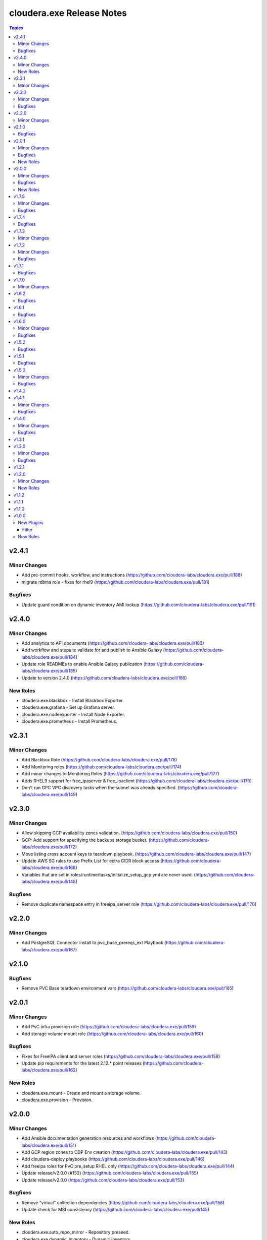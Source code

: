 ==========================
cloudera.exe Release Notes
==========================

.. contents:: Topics

v2.4.1
======

Minor Changes
-------------

- Add pre-commit hooks, workflow, and instructions (https://github.com/cloudera-labs/cloudera.exe/pull/188)
- migrate rdbms role - fixes for rhel9 (https://github.com/cloudera-labs/cloudera.exe/pull/181)

Bugfixes
--------

- Update guard condition on dynamic inventory AMI lookup (https://github.com/cloudera-labs/cloudera.exe/pull/191)

v2.4.0
======

Minor Changes
-------------

- Add analytics to API documents (https://github.com/cloudera-labs/cloudera.exe/pull/183)
- Add workflow and steps to validate for and publish to Ansible Galaxy (https://github.com/cloudera-labs/cloudera.exe/pull/184)
- Update role READMEs to enable Ansible Galaxy publication (https://github.com/cloudera-labs/cloudera.exe/pull/185)
- Update to version 2.4.0 (https://github.com/cloudera-labs/cloudera.exe/pull/186)

New Roles
---------

- cloudera.exe.blackbox - Install Blackbox Exporter.
- cloudera.exe.grafana - Set up Grafana server.
- cloudera.exe.nodeexporter - Install Node Exporter.
- cloudera.exe.prometheus - Install Prometheus.

v2.3.1
======

Minor Changes
-------------

- Add Blackbox Role (https://github.com/cloudera-labs/cloudera.exe/pull/178)
- Add Monitoring roles (https://github.com/cloudera-labs/cloudera.exe/pull/174)
- Add minor changes to Monitoring Roles (https://github.com/cloudera-labs/cloudera.exe/pull/177)
- Adds RHEL9 support for free_ipaserver & free_ipaclient (https://github.com/cloudera-labs/cloudera.exe/pull/176)
- Don't run GPC VPC discovery tasks when the subnet was already specified. (https://github.com/cloudera-labs/cloudera.exe/pull/149)

v2.3.0
======

Minor Changes
-------------

- Allow skipping GCP availability zones validation. (https://github.com/cloudera-labs/cloudera.exe/pull/150)
- GCP: Add support for specifying the backups storage bucket. (https://github.com/cloudera-labs/cloudera.exe/pull/172)
- Move listing cross account keys to teardown playbook. (https://github.com/cloudera-labs/cloudera.exe/pull/147)
- Update AWS SG rules to use Prefix List for extra CIDR block access (https://github.com/cloudera-labs/cloudera.exe/pull/168)
- Variables that are set in roles/runtime/tasks/initialize_setup_gcp.yml are never used. (https://github.com/cloudera-labs/cloudera.exe/pull/148)

Bugfixes
--------

- Remove duplicate namespace entry in freeipa_server role (https://github.com/cloudera-labs/cloudera.exe/pull/170)

v2.2.0
======

Minor Changes
-------------

- Add PostgreSQL Connector install to pvc_base_prereqs_ext Playbook (https://github.com/cloudera-labs/cloudera.exe/pull/167)

v2.1.0
======

Bugfixes
--------

- Remove PVC Base teardown environment vars  (https://github.com/cloudera-labs/cloudera.exe/pull/165)

v2.0.1
======

Minor Changes
-------------

- Add PvC infra provision role (https://github.com/cloudera-labs/cloudera.exe/pull/159)
- Add storage volume mount role (https://github.com/cloudera-labs/cloudera.exe/pull/160)

Bugfixes
--------

- Fixes for FreeIPA client and server roles (https://github.com/cloudera-labs/cloudera.exe/pull/158)
- Update pip requirements for the latest 2.12.* point releases (https://github.com/cloudera-labs/cloudera.exe/pull/162)

New Roles
---------

- cloudera.exe.mount - Create and mount a storage volume.
- cloudera.exe.provision - Provision.

v2.0.0
======

Minor Changes
-------------

- Add Ansible documentation generation resources and workflows (https://github.com/cloudera-labs/cloudera.exe/pull/151)
- Add GCP region zones to CDP Env creation (https://github.com/cloudera-labs/cloudera.exe/pull/143)
- Add cloudera-deploy playbooks (https://github.com/cloudera-labs/cloudera.exe/pull/146)
- Add freeipa roles for PvC pre_setup RHEL only (https://github.com/cloudera-labs/cloudera.exe/pull/144)
- Update release/v2.0.0 (#153) (https://github.com/cloudera-labs/cloudera.exe/pull/155)
- Update release/v2.0.0 (https://github.com/cloudera-labs/cloudera.exe/pull/153)

Bugfixes
--------

- Remove "virtual" collection dependencies (https://github.com/cloudera-labs/cloudera.exe/pull/156)
- Update check for MSI consistency (https://github.com/cloudera-labs/cloudera.exe/pull/145)

New Roles
---------

- cloudera.exe.auto_repo_mirror - Repository preseed.
- cloudera.exe.dynamic_inventory - Dynamic inventory.
- cloudera.exe.freeipa_client - Set up FreeIPA client.
- cloudera.exe.freeipa_server - Set up FreeIPA server.
- cloudera.exe.init_deployment - Configuration init.

v1.7.5
======

Minor Changes
-------------

- Added subnet filters to the df_service module. (https://github.com/cloudera-labs/cloudera.exe/pull/118)
- RAZ Implementation for Azure (https://github.com/cloudera-labs/cloudera.exe/pull/111)
- Rebase of devel-pvc-update onto devel (https://github.com/cloudera-labs/cloudera.exe/pull/141)

Bugfixes
--------

- Fix unset variable in runtime deployment for DW VW config (https://github.com/cloudera-labs/cloudera.exe/pull/136)
- Fixing regression due to recent changes to DataFlow runtime. (https://github.com/cloudera-labs/cloudera.exe/pull/137)

v1.7.4
======

Bugfixes
--------

- Update bindep installation and operations (https://github.com/cloudera-labs/cloudera.exe/pull/140)

v1.7.3
======

Minor Changes
-------------

- Add support to choosing the GCP subnet to deploy to. (https://github.com/cloudera-labs/cloudera.exe/pull/132)
- PR validation workflows and ansible-builder support (https://github.com/cloudera-labs/cloudera.exe/pull/139)

v1.7.2
======

Minor Changes
-------------

- Add import of DF Custom Flows to runtime role (https://github.com/cloudera-labs/cloudera.exe/pull/116)
- Allow skipping of GCP Service and IAM management (https://github.com/cloudera-labs/cloudera.exe/pull/130)
- CDW Round 47 (https://github.com/cloudera-labs/cloudera.exe/pull/102)
- Fixes for RHEL8.6 support and Dynamic Inventory (https://github.com/cloudera-labs/cloudera.exe/pull/127)
- Improve GCP APIs Services check and Enable (https://github.com/cloudera-labs/cloudera.exe/pull/129)
- Refactor Terraform into pure-TF resource files and Jinja tfvars (https://github.com/cloudera-labs/cloudera.exe/pull/125)
- Update GCP for L2 networking deployment (https://github.com/cloudera-labs/cloudera.exe/pull/115)
- Update collection version to 2.0.0-alpha1 (https://github.com/cloudera-labs/cloudera.exe/pull/121)
- WIP PvC Prereqs and Control Plane merge (https://github.com/cloudera-labs/cloudera.exe/pull/119)

Bugfixes
--------

- Fix Azure deployment (https://github.com/cloudera-labs/cloudera.exe/pull/128)
- Fix git branch in collection dependency (https://github.com/cloudera-labs/cloudera.exe/pull/123)
- Hotfix- Update CentOS 7 AMI search terms (https://github.com/cloudera-labs/cloudera.exe/pull/133)
- Update collection dependency for PVC development (https://github.com/cloudera-labs/cloudera.exe/pull/122)

v1.7.1
======

Bugfixes
--------

- Change lookup search for Azure Service Principal Object ID (https://github.com/cloudera-labs/cloudera.exe/pull/120)

v1.7.0
======

Minor Changes
-------------

- Initial commit for ansible-test support (https://github.com/cloudera-labs/cloudera.exe/pull/63)
- RAZ impl in exe (https://github.com/cloudera-labs/cloudera.exe/pull/107)
- Remove calls to the unsupported cloudera.cloud.env_auth (https://github.com/cloudera-labs/cloudera.exe/pull/117)

v1.6.2
======

Bugfixes
--------

- Fix MSI teardown to delete MSIs (https://github.com/cloudera-labs/cloudera.exe/pull/108)
- Support configurable AWS ARN partition for policies (https://github.com/cloudera-labs/cloudera.exe/pull/113)

v1.6.1
======

Bugfixes
--------

- Update parameters for EC2 module (https://github.com/cloudera-labs/cloudera.exe/pull/110)

v1.6.0
======

Minor Changes
-------------

- Add Terraform deployment engine for cloud resources (https://github.com/cloudera-labs/cloudera.exe/pull/56)
- Azure AuthZ/Single Resource Group Work - EXE (https://github.com/cloudera-labs/cloudera.exe/pull/68)
- Convert terraform related global variables to a dictionary (https://github.com/cloudera-labs/cloudera.exe/pull/100)
- Map common__azure_sp_login_env to infra (https://github.com/cloudera-labs/cloudera.exe/pull/101)
- Pin collection dependencies to single versions (https://github.com/cloudera-labs/cloudera.exe/pull/98)
- Support AWSCLI v2 (https://github.com/cloudera-labs/cloudera.exe/pull/81)
- Support for DataFlow Deployments (https://github.com/cloudera-labs/cloudera.exe/pull/82)
- Support the use of other CDP control planes (https://github.com/cloudera-labs/cloudera.exe/pull/91)
- Update Azure MSI and role assignment handling (https://github.com/cloudera-labs/cloudera.exe/pull/80)
- Update config docs (https://github.com/cloudera-labs/cloudera.exe/pull/96)
- fix ec2 dynamic inventory and el8 deployment (https://github.com/cloudera-labs/cloudera.exe/pull/94)

Bugfixes
--------

- Fix AWS ELB teardown (https://github.com/cloudera-labs/cloudera.exe/pull/97)
- Fix default Azure Netapp volume size (https://github.com/cloudera-labs/cloudera.exe/pull/79)
- Fix dynamic inventory public IP check (https://github.com/cloudera-labs/cloudera.exe/pull/99)
- Fix failed_when condition for GCP Service Accounts Policies (https://github.com/cloudera-labs/cloudera.exe/pull/106)
- Hotfix for Issue #83 (https://github.com/cloudera-labs/cloudera.exe/pull/84)
- Rearrange teardown tasks for GCP (https://github.com/cloudera-labs/cloudera.exe/pull/93)
- Update Azure NetApp management and add NFS protocol version (https://github.com/cloudera-labs/cloudera.exe/pull/86)
- Use infra__security_group_vpce_name as variable for VPC Endpoint SG (https://github.com/cloudera-labs/cloudera.exe/pull/104)

v1.5.2
======

Bugfixes
--------

- Fix bug with __infra_aws_storage_tags_list (https://github.com/cloudera-labs/cloudera.exe/pull/74)
- Fix invalid subnet variables for CDW creation (https://github.com/cloudera-labs/cloudera.exe/pull/77)
- region statement missing from modify-vpc-endpoint awscli call (https://github.com/cloudera-labs/cloudera.exe/pull/75)

v1.5.1
======

Bugfixes
--------

- Fix reference to undefined storage tags variable (https://github.com/cloudera-labs/cloudera.exe/pull/73)

v1.5.0
======

Minor Changes
-------------

- AWS VPC Endpoint Support (https://github.com/cloudera-labs/cloudera.exe/pull/54)
- Add GCP support to FreeIPA host group role (https://github.com/cloudera-labs/cloudera.exe/pull/61)
- Add Ubuntu 20.04 focal fossa as optional OS for dynamic inventory (https://github.com/cloudera-labs/cloudera.exe/pull/69)
- Add network discovery and assignment functions (https://github.com/cloudera-labs/cloudera.exe/pull/62)
- Add role, policy, and storage tagging to AWS (https://github.com/cloudera-labs/cloudera.exe/pull/55)
- Add selectable distribution support for cloudera.cluster (https://github.com/cloudera-labs/cloudera.exe/pull/51)
- Add support for CDE (https://github.com/cloudera-labs/cloudera.exe/pull/58)
- Add support for CDE (part 2 - virtual clusters) (https://github.com/cloudera-labs/cloudera.exe/pull/60)
- Allow optional deletion of GCP Custom roles during teardown (https://github.com/cloudera-labs/cloudera.exe/pull/44)
- Extensible tagging for Cloudera Experiences (https://github.com/cloudera-labs/cloudera.exe/pull/48)
- Molecule test harness for platform role (https://github.com/cloudera-labs/cloudera.exe/pull/59)
- Move DFX Beta implementation to GA process (https://github.com/cloudera-labs/cloudera.exe/pull/47)
- Update streams messaging default template (https://github.com/cloudera-labs/cloudera.exe/pull/65)

Bugfixes
--------

- Add guard conditionals for CDE setup (https://github.com/cloudera-labs/cloudera.exe/pull/66)
- Add missing CDF configurations (https://github.com/cloudera-labs/cloudera.exe/pull/64)
- Fix AWS network discovery (https://github.com/cloudera-labs/cloudera.exe/pull/72)

v1.4.2
======

v1.4.1
======

Minor Changes
-------------

- Enhancement to sudoers role to add groups and work with user sync (https://github.com/cloudera-labs/cloudera.exe/pull/50)

Bugfixes
--------

- Fix AWS network creation error when no tags are defined (https://github.com/cloudera-labs/cloudera.exe/pull/46)

v1.4.0
======

Minor Changes
-------------

- AWS Level 2 networking (including shared resources) (https://github.com/cloudera-labs/cloudera.exe/pull/32)
- Add Centos8 to Dynamic Inventory options (https://github.com/cloudera-labs/cloudera.exe/pull/25)
- Changes for DF-beta (https://github.com/cloudera-labs/cloudera.exe/pull/20)
- Ciao dynamo (https://github.com/cloudera-labs/cloudera.exe/pull/33)
- Improve Azure deployment stability (https://github.com/cloudera-labs/cloudera.exe/pull/34)
- Improve GCP teardown idempotence (https://github.com/cloudera-labs/cloudera.exe/pull/39)
- Improve network security port determination logic (https://github.com/cloudera-labs/cloudera.exe/pull/29)
- Improve purge functionality with further edge cases (https://github.com/cloudera-labs/cloudera.exe/pull/35)
- Improve teardown and support purge mode, other minor fixes (https://github.com/cloudera-labs/cloudera.exe/pull/24)
- Remove initialize tasks in sudoers role (https://github.com/cloudera-labs/cloudera.exe/pull/42)
- Support Private Networks (https://github.com/cloudera-labs/cloudera.exe/pull/15)
- Update Azure Teardown - Currently broken (https://github.com/cloudera-labs/cloudera.exe/pull/18)
- Update ML Workspace setup to use definition of a single instance group (https://github.com/cloudera-labs/cloudera.exe/pull/40)
- Update env setup to include passing freeipa instance count. Add some … (https://github.com/cloudera-labs/cloudera.exe/pull/38)

Bugfixes
--------

- Correct references to AWS policy documents (https://github.com/cloudera-labs/cloudera.exe/pull/30)
- Correcting Idbroker Role policy definitions for AWS (https://github.com/cloudera-labs/cloudera.exe/pull/41)
- Fix L1 networking teardown when purge is used (https://github.com/cloudera-labs/cloudera.exe/pull/43)
- Fix default opdb teardown (https://github.com/cloudera-labs/cloudera.exe/pull/22)
- Fix unused DWX variable and more accurate datahub definition filters (https://github.com/cloudera-labs/cloudera.exe/pull/19)

v1.3.1
======

v1.3.0
======

Minor Changes
-------------

- Add support for DFX Tech Preview (https://github.com/cloudera-labs/cloudera.exe/pull/12)

Bugfixes
--------

- Reopening PR after revert on Cloudera Labs (https://github.com/cloudera-labs/cloudera.exe/pull/16)

v1.2.1
======

v1.2.0
======

Minor Changes
-------------

- Add tasks for retrieving datahub definitions and filtering by datalak… (https://github.com/cloudera-labs/cloudera.exe/pull/9)
- Improve Azure Storage Account name check to be more informative (https://github.com/cloudera-labs/cloudera.exe/pull/13)
- New Roles to facilitate creation of FreeIPA sudoers group and rule  (https://github.com/cloudera-labs/cloudera.exe/pull/6)
- Remove extraneous user_ports from Extra security group (https://github.com/cloudera-labs/cloudera.exe/pull/14)

New Roles
---------

- cloudera.exe.freeipa_host_group - FreeIPA host inventory.
- cloudera.exe.sudoers - Sudoers.

v1.1.2
======

v1.1.1
======

v1.1.0
======

v1.0.0
======

New Plugins
-----------

Filter
~~~~~~

- cloudera.exe.combine_onto - Combine two dictionaries.

New Roles
---------

- cloudera.exe.common - Common configuration.
- cloudera.exe.data - Data.
- cloudera.exe.info - Info.
- cloudera.exe.infrastructure - Infrastructure.
- cloudera.exe.platform - Platform.
- cloudera.exe.runtime - Runtime.
- cloudera.exe.sequence - Sequence.
